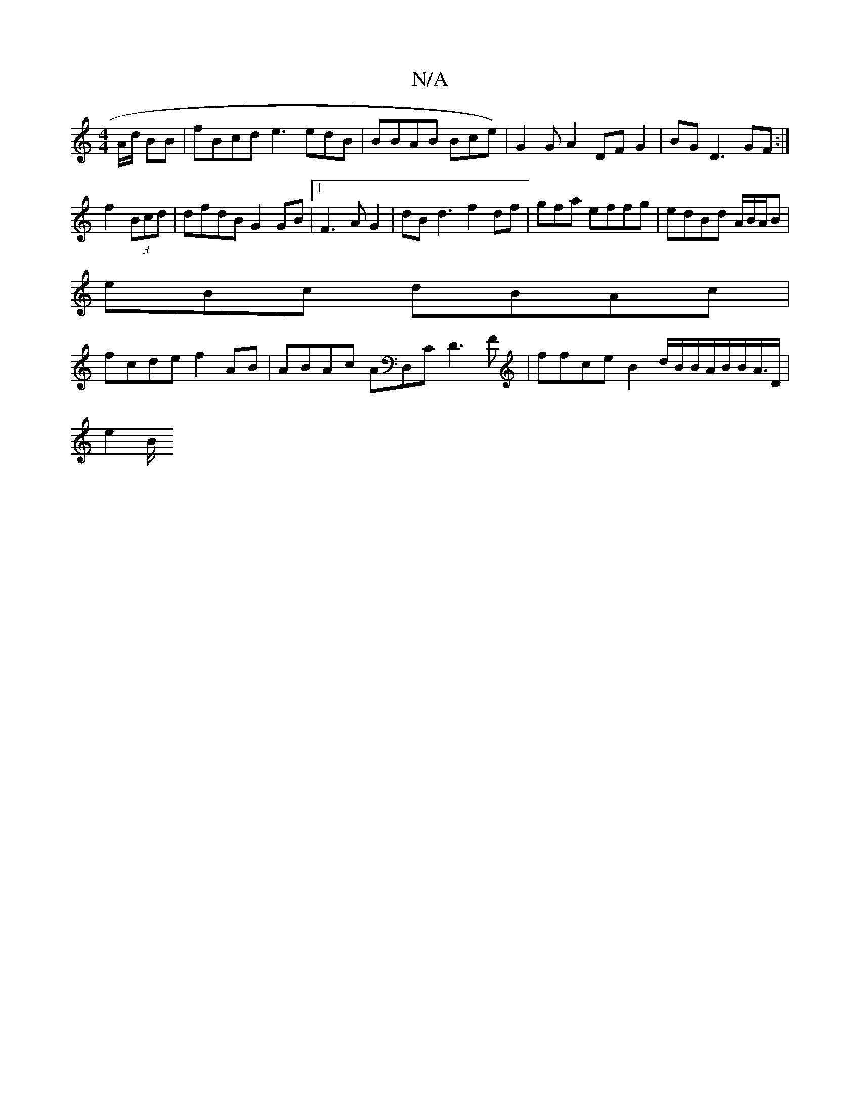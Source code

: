 X:1
T:N/A
M:4/4
R:N/A
K:Cmajor
 A/2d/ BB | fBcd e3 edB|BBAB Bce)|G2 G A2 DF G2 | BG D3 GF :|
f2 (3Bcd|dfdB G2 GB|1 F3A G2 | dB d3 f2 df|gfa effg|edBd A/B/A/B |
eBc dBAc|
fcde f2 AB|ABAc AD,C D3 F | ffce B2 d/B/B/A/B/B/A/,>D |
e2 B/
